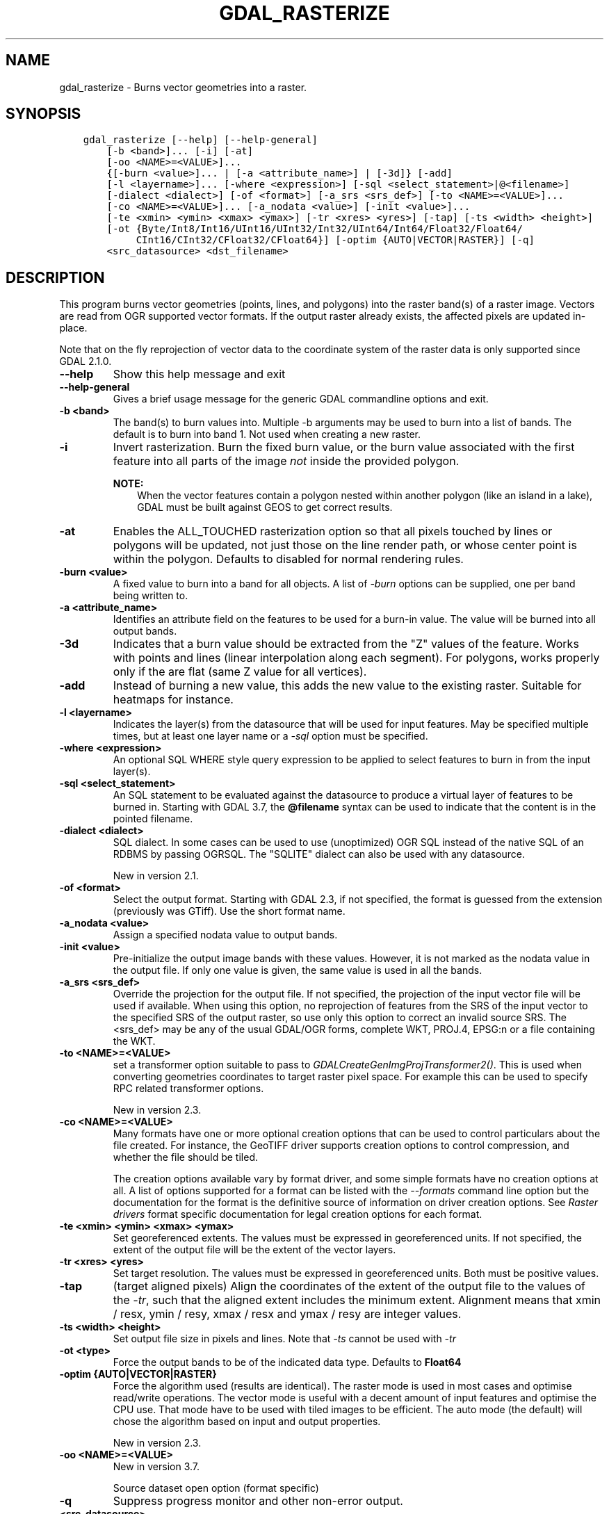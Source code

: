 .\" Man page generated from reStructuredText.
.
.
.nr rst2man-indent-level 0
.
.de1 rstReportMargin
\\$1 \\n[an-margin]
level \\n[rst2man-indent-level]
level margin: \\n[rst2man-indent\\n[rst2man-indent-level]]
-
\\n[rst2man-indent0]
\\n[rst2man-indent1]
\\n[rst2man-indent2]
..
.de1 INDENT
.\" .rstReportMargin pre:
. RS \\$1
. nr rst2man-indent\\n[rst2man-indent-level] \\n[an-margin]
. nr rst2man-indent-level +1
.\" .rstReportMargin post:
..
.de UNINDENT
. RE
.\" indent \\n[an-margin]
.\" old: \\n[rst2man-indent\\n[rst2man-indent-level]]
.nr rst2man-indent-level -1
.\" new: \\n[rst2man-indent\\n[rst2man-indent-level]]
.in \\n[rst2man-indent\\n[rst2man-indent-level]]u
..
.TH "GDAL_RASTERIZE" "1" "May 07, 2024" "" "GDAL"
.SH NAME
gdal_rasterize \- Burns vector geometries into a raster.
.SH SYNOPSIS
.INDENT 0.0
.INDENT 3.5
.sp
.nf
.ft C
gdal_rasterize [\-\-help] [\-\-help\-general]
    [\-b <band>]... [\-i] [\-at]
    [\-oo <NAME>=<VALUE>]...
    {[\-burn <value>]... | [\-a <attribute_name>] | [\-3d]} [\-add]
    [\-l <layername>]... [\-where <expression>] [\-sql <select_statement>|@<filename>]
    [\-dialect <dialect>] [\-of <format>] [\-a_srs <srs_def>] [\-to <NAME>=<VALUE>]...
    [\-co <NAME>=<VALUE>]... [\-a_nodata <value>] [\-init <value>]...
    [\-te <xmin> <ymin> <xmax> <ymax>] [\-tr <xres> <yres>] [\-tap] [\-ts <width> <height>]
    [\-ot {Byte/Int8/Int16/UInt16/UInt32/Int32/UInt64/Int64/Float32/Float64/
         CInt16/CInt32/CFloat32/CFloat64}] [\-optim {AUTO|VECTOR|RASTER}] [\-q]
    <src_datasource> <dst_filename>
.ft P
.fi
.UNINDENT
.UNINDENT
.SH DESCRIPTION
.sp
This program burns vector geometries (points, lines, and polygons) into the
raster band(s) of a raster image.  Vectors are read from OGR supported vector
formats. If the output raster already exists, the affected pixels are updated
in\-place.
.sp
Note that on the fly reprojection of vector data to the coordinate system of the
raster data is only supported since GDAL 2.1.0.
.INDENT 0.0
.TP
.B \-\-help
Show this help message and exit
.UNINDENT
.INDENT 0.0
.TP
.B \-\-help\-general
Gives a brief usage message for the generic GDAL commandline options and exit.
.UNINDENT
.INDENT 0.0
.TP
.B \-b <band>
The band(s) to burn values into.  Multiple \-b arguments may be used to burn
into a list of bands.  The default is to burn into band 1.  Not used when
creating a new raster.
.UNINDENT
.INDENT 0.0
.TP
.B \-i
Invert rasterization.  Burn the fixed burn value, or the burn value associated
with the first feature into all parts of the image \fInot\fP inside the
provided polygon.
.sp
\fBNOTE:\fP
.INDENT 7.0
.INDENT 3.5
When the vector features contain a polygon nested within another polygon
(like an island in a lake), GDAL must be built against GEOS to get
correct results.
.UNINDENT
.UNINDENT
.UNINDENT
.INDENT 0.0
.TP
.B \-at
Enables the ALL_TOUCHED rasterization option so that all pixels touched
by lines or polygons will be updated, not just those on the line render path,
or whose center point is within the polygon.  Defaults to disabled for normal
rendering rules.
.UNINDENT
.INDENT 0.0
.TP
.B \-burn <value>
A fixed value to burn into a band for all objects.  A list of \fI\%\-burn\fP options
can be supplied, one per band being written to.
.UNINDENT
.INDENT 0.0
.TP
.B \-a <attribute_name>
Identifies an attribute field on the features to be used for a burn\-in value.
The value will be burned into all output bands.
.UNINDENT
.INDENT 0.0
.TP
.B \-3d
Indicates that a burn value should be extracted from the \(dqZ\(dq values of the
feature. Works with points and lines (linear interpolation along each segment).
For polygons, works properly only if the are flat (same Z value for all
vertices).
.UNINDENT
.INDENT 0.0
.TP
.B \-add
Instead of burning a new value, this adds the new value to the existing raster.
Suitable for heatmaps for instance.
.UNINDENT
.INDENT 0.0
.TP
.B \-l <layername>
Indicates the layer(s) from the datasource that will be used for input
features.  May be specified multiple times, but at least one layer name or a
\fI\%\-sql\fP option must be specified.
.UNINDENT
.INDENT 0.0
.TP
.B \-where <expression>
An optional SQL WHERE style query expression to be applied to select features
to burn in from the input layer(s).
.UNINDENT
.INDENT 0.0
.TP
.B \-sql <select_statement>
An SQL statement to be evaluated against the datasource to produce a
virtual layer of features to be burned in.
Starting with GDAL 3.7, the \fB@filename\fP syntax can be used to indicate
that the content is in the pointed filename.
.UNINDENT
.INDENT 0.0
.TP
.B \-dialect <dialect>
SQL dialect. In some cases can be used to use (unoptimized) OGR SQL instead of
the native SQL of an RDBMS by passing OGRSQL. The
\(dqSQLITE\(dq dialect can also be used with any datasource.
.sp
New in version 2.1.

.UNINDENT
.INDENT 0.0
.TP
.B \-of <format>
Select the output format. Starting with GDAL 2.3, if not specified, the
format is guessed from the extension (previously was GTiff). Use the short
format name.
.UNINDENT
.INDENT 0.0
.TP
.B \-a_nodata <value>
Assign a specified nodata value to output bands.
.UNINDENT
.INDENT 0.0
.TP
.B \-init <value>
Pre\-initialize the output image bands with these values.  However, it is not
marked as the nodata value in the output file.  If only one value is given, the
same value is used in all the bands.
.UNINDENT
.INDENT 0.0
.TP
.B \-a_srs <srs_def>
Override the projection for the output file. If not specified, the projection of
the input vector file will be used if available. When using this option, no reprojection
of features from the SRS of the input vector to the specified SRS of the output raster,
so use only this option to correct an invalid source SRS.
The <srs_def> may be any of the usual GDAL/OGR forms, complete WKT, PROJ.4,
EPSG:n or a file containing the WKT.
.UNINDENT
.INDENT 0.0
.TP
.B \-to <NAME>=<VALUE>
set a transformer
option suitable to pass to \fI\%GDALCreateGenImgProjTransformer2()\fP\&. This is
used when converting geometries coordinates to target raster pixel space. For
example this can be used to specify RPC related transformer options.
.sp
New in version 2.3.

.UNINDENT
.INDENT 0.0
.TP
.B \-co <NAME>=<VALUE>
Many formats have one or more optional creation options that can be
used to control particulars about the file created. For instance,
the GeoTIFF driver supports creation options to control compression,
and whether the file should be tiled.
.sp
The creation options available vary by format driver, and some
simple formats have no creation options at all. A list of options
supported for a format can be listed with the
\fI\%\-\-formats\fP
command line option but the documentation for the format is the
definitive source of information on driver creation options.
See \fI\%Raster drivers\fP format
specific documentation for legal creation options for each format.
.UNINDENT
.INDENT 0.0
.TP
.B \-te <xmin> <ymin> <xmax> <ymax>
Set georeferenced extents. The values must be expressed in georeferenced units.
If not specified, the extent of the output file will be the extent of the vector
layers.
.UNINDENT
.INDENT 0.0
.TP
.B \-tr <xres> <yres>
Set target resolution. The values must be expressed in georeferenced units.
Both must be positive values.
.UNINDENT
.INDENT 0.0
.TP
.B \-tap
(target aligned pixels) Align
the coordinates of the extent of the output file to the values of the \fI\%\-tr\fP,
such that the aligned extent includes the minimum extent.
Alignment means that xmin / resx, ymin / resy, xmax / resx and ymax / resy are integer values.
.UNINDENT
.INDENT 0.0
.TP
.B \-ts <width> <height>
Set output file size in pixels and lines. Note that \fI\%\-ts\fP cannot be used with
\fI\%\-tr\fP
.UNINDENT
.INDENT 0.0
.TP
.B \-ot <type>
Force the output bands to be of the indicated data type. Defaults to \fBFloat64\fP
.UNINDENT
.INDENT 0.0
.TP
.B \-optim {AUTO|VECTOR|RASTER}
Force the algorithm used (results are identical). The raster mode is used in most cases and
optimise read/write operations. The vector mode is useful with a decent amount of input
features and optimise the CPU use. That mode have to be used with tiled images to be
efficient. The auto mode (the default) will chose the algorithm based on input and output
properties.
.sp
New in version 2.3.

.UNINDENT
.INDENT 0.0
.TP
.B \-oo <NAME>=<VALUE>
New in version 3.7.

.sp
Source dataset open option (format specific)
.UNINDENT
.INDENT 0.0
.TP
.B \-q
Suppress progress monitor and other non\-error output.
.UNINDENT
.INDENT 0.0
.TP
.B <src_datasource>
Any OGR supported readable datasource.
.UNINDENT
.INDENT 0.0
.TP
.B <dst_filename>
The GDAL supported output file.  Must support update mode access.
This file will be created if it does not already exist
If the output raster already exists, the affected pixels are updated in\-place.
.UNINDENT
.sp
The program creates a new target raster image when any of the \fI\%\-of\fP,
\fI\%\-a_nodata\fP, \fI\%\-init\fP, \fI\%\-a_srs\fP, \fI\%\-co\fP, \fI\%\-te\fP,
\fI\%\-tr\fP, \fI\%\-tap\fP, \fI\%\-ts\fP, or \fI\%\-ot\fP options are used.
The resolution or size must be specified using the \fI\%\-tr\fP or \fI\%\-ts\fP option for all new
rasters.  The target raster will be overwritten if it already exists and any of
these creation\-related options are used.
.SH C API
.sp
This utility is also callable from C with \fI\%GDALRasterize()\fP\&.
.sp
New in version 2.1.

.SH EXAMPLES
.sp
The following would burn all polygons from mask.shp into the RGB TIFF
file work.tif with the color red (RGB = 255,0,0).
.INDENT 0.0
.INDENT 3.5
.sp
.nf
.ft C
gdal_rasterize \-b 1 \-b 2 \-b 3 \-burn 255 \-burn 0 \-burn 0 \-l mask mask.shp work.tif
.ft P
.fi
.UNINDENT
.UNINDENT
.sp
The following would burn all \(dqclass A\(dq buildings into the output elevation
file, pulling the top elevation from the ROOF_H attribute.
.INDENT 0.0
.INDENT 3.5
.sp
.nf
.ft C
gdal_rasterize \-a ROOF_H \-where \(dqclass=\(aqA\(aq\(dq \-l footprints footprints.shp city_dem.tif
.ft P
.fi
.UNINDENT
.UNINDENT
.sp
The following would burn all polygons from footprint.shp into a new 1000x1000
rgb TIFF as the color red.  Note that \fI\%\-b\fP is not used; the order of the \fI\%\-burn\fP
options determines the bands of the output raster.
.INDENT 0.0
.INDENT 3.5
.sp
.nf
.ft C
gdal_rasterize \-burn 255 \-burn 0 \-burn 0 \-ot Byte \-ts 1000 1000 \-l footprints footprints.shp mask.tif
.ft P
.fi
.UNINDENT
.UNINDENT
.SH AUTHOR
Frank Warmerdam <warmerdam@pobox.com>
.SH COPYRIGHT
1998-2024
.\" Generated by docutils manpage writer.
.
